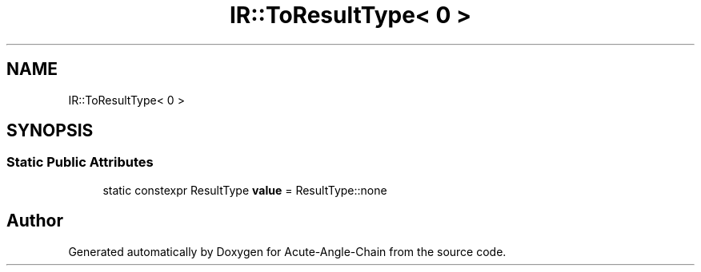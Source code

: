 .TH "IR::ToResultType< 0 >" 3 "Sun Jun 3 2018" "Acute-Angle-Chain" \" -*- nroff -*-
.ad l
.nh
.SH NAME
IR::ToResultType< 0 >
.SH SYNOPSIS
.br
.PP
.SS "Static Public Attributes"

.in +1c
.ti -1c
.RI "static constexpr ResultType \fBvalue\fP = ResultType::none"
.br
.in -1c

.SH "Author"
.PP 
Generated automatically by Doxygen for Acute-Angle-Chain from the source code\&.
